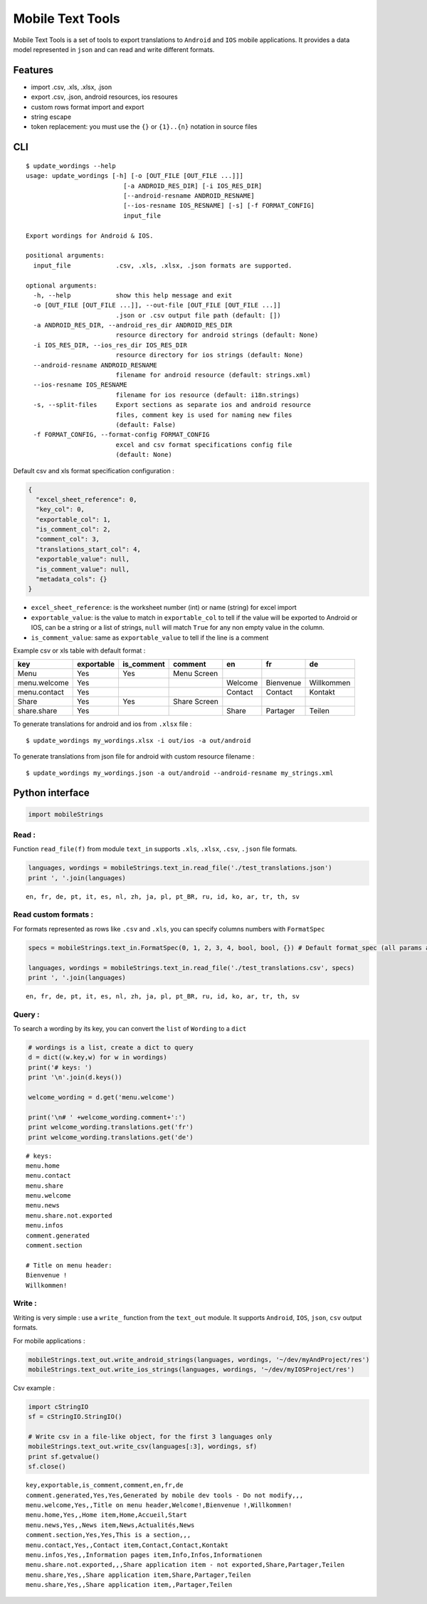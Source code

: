 
Mobile Text Tools
=================

.. image:: https://travis-ci.org/ncornette/python-mobile-text-tool.svg?branch=master
   :target: https://travis-ci.org/ncornette/python-mobile-text-tool

.. image:: https://codecov.io/gh/ncornette/python-mobile-text-tool/branch/master/graph/badge.svg
   :target: https://codecov.io/gh/ncornette/python-mobile-text-tool

.. image:: https://api.codacy.com/project/badge/Grade/a37555ff09aa4a09a51d7b3a34e810c2
   :target: https://www.codacy.com/app/nicolas-cornette/python-mobile-text-tool?utm_source=github.com&amp;utm_medium=referral&amp;utm_content=ncornette/python-mobile-text-tool&amp;utm_campaign=Badge_Grade

.. image:: https://img.shields.io/pypi/v/Mobile-Text-Tool.svg?maxAge=2592000
   :target: https://pypi.python.org/pypi/Mobile-Text-Tool

Mobile Text Tools is a set of tools to export translations to ``Android``
and ``IOS`` mobile applications. It provides a data model represented in
``json`` and can read and write different formats.

Features
--------

-  import .csv, .xls, .xlsx, .json
-  export .csv, .json, android resources, ios resoures
-  custom rows format import and export
-  string escape
-  token replacement: you must use the ``{}`` or ``{1}..{n}`` notation
   in source files

CLI
---

::

   $ update_wordings --help
   usage: update_wordings [-h] [-o [OUT_FILE [OUT_FILE ...]]]
                             [-a ANDROID_RES_DIR] [-i IOS_RES_DIR]
                             [--android-resname ANDROID_RESNAME]
                             [--ios-resname IOS_RESNAME] [-s] [-f FORMAT_CONFIG]
                             input_file
   
   Export wordings for Android & IOS.
   
   positional arguments:
     input_file            .csv, .xls, .xlsx, .json formats are supported.
   
   optional arguments:
     -h, --help            show this help message and exit
     -o [OUT_FILE [OUT_FILE ...]], --out-file [OUT_FILE [OUT_FILE ...]]
                           .json or .csv output file path (default: [])
     -a ANDROID_RES_DIR, --android_res_dir ANDROID_RES_DIR
                           resource directory for android strings (default: None)
     -i IOS_RES_DIR, --ios_res_dir IOS_RES_DIR
                           resource directory for ios strings (default: None)
     --android-resname ANDROID_RESNAME
                           filename for android resource (default: strings.xml)
     --ios-resname IOS_RESNAME
                           filename for ios resource (default: i18n.strings)
     -s, --split-files     Export sections as separate ios and android resource
                           files, comment key is used for naming new files
                           (default: False)
     -f FORMAT_CONFIG, --format-config FORMAT_CONFIG
                           excel and csv format specifications config file
                           (default: None)


Default csv and xls format specification configuration :

.. code:: json

   {
     "excel_sheet_reference": 0,
     "key_col": 0,
     "exportable_col": 1,
     "is_comment_col": 2,
     "comment_col": 3,
     "translations_start_col": 4,
     "exportable_value": null,
     "is_comment_value": null,
     "metadata_cols": {}
   }

- ``excel_sheet_reference``: is the worksheet number (int) or name (string) for excel import
- ``exportable_value``: is the value to match in ``exportable_col`` to tell if the value will be exported to Android or IOS, can be a string or a list of strings, ``null`` will match ``True`` for any non empty value in the column.
- ``is_comment_value``: same as ``exportable_value`` to tell if the line is a comment

Example csv or xls table with default format :

+-----------------+--------------+--------------+--------------+-----------+-----------+--------------+
| key             | exportable   | is_comment   | comment      | en        | fr        | de           |
+=================+==============+==============+==============+===========+===========+==============+
| Menu            | Yes          | Yes          |  Menu Screen |           |           |              |
+-----------------+--------------+--------------+--------------+-----------+-----------+--------------+
| menu.welcome    | Yes          |              |              | Welcome   | Bienvenue |  Willkommen  |
+-----------------+--------------+--------------+--------------+-----------+-----------+--------------+
| menu.contact    | Yes          |              |              | Contact   | Contact   |  Kontakt     |
+-----------------+--------------+--------------+--------------+-----------+-----------+--------------+
| Share           | Yes          | Yes          | Share Screen |           |           |              |
+-----------------+--------------+--------------+--------------+-----------+-----------+--------------+
| share.share     | Yes          |              |              | Share     | Partager  |  Teilen      |
+-----------------+--------------+--------------+--------------+-----------+-----------+--------------+


To generate translations for android and ios from ``.xlsx`` file :

::

    $ update_wordings my_wordings.xlsx -i out/ios -a out/android

To generate translations from json file for android with custom resource
filename :

::

    $ update_wordings my_wordings.json -a out/android --android-resname my_strings.xml


Python interface
----------------

.. code:: python

    import mobileStrings

Read :
~~~~~~

Function ``read_file(f)`` from module ``text_in`` supports ``.xls``,
``.xlsx``, ``.csv``, ``.json`` file formats.

.. code:: python

    languages, wordings = mobileStrings.text_in.read_file('./test_translations.json')
    print ', '.join(languages)


.. parsed-literal::

    en, fr, de, pt, it, es, nl, zh, ja, pl, pt_BR, ru, id, ko, ar, tr, th, sv


Read custom formats :
~~~~~~~~~~~~~~~~~~~~~

For formats represented as rows like ``.csv`` and ``.xls``, you can
specify columns numbers with ``FormatSpec``

.. code:: python

    specs = mobileStrings.text_in.FormatSpec(0, 1, 2, 3, 4, bool, bool, {}) # Default format_spec (all params are optional)
    
    languages, wordings = mobileStrings.text_in.read_file('./test_translations.csv', specs)
    print ', '.join(languages)


.. parsed-literal::

    en, fr, de, pt, it, es, nl, zh, ja, pl, pt_BR, ru, id, ko, ar, tr, th, sv


Query :
~~~~~~~

To search a wording by its key, you can convert the ``list`` of
``Wording`` to a ``dict``

.. code:: python

    # wordings is a list, create a dict to query
    d = dict((w.key,w) for w in wordings)
    print('# keys: ')
    print '\n'.join(d.keys())
    
    welcome_wording = d.get('menu.welcome')
    
    print('\n# ' +welcome_wording.comment+':')
    print welcome_wording.translations.get('fr')
    print welcome_wording.translations.get('de')


.. parsed-literal::

    # keys: 
    menu.home
    menu.contact
    menu.share
    menu.welcome
    menu.news
    menu.share.not.exported
    menu.infos
    comment.generated
    comment.section
    
    # Title on menu header:
    Bienvenue !
    Willkommen!


Write :
~~~~~~~

Writing is very simple : use a ``write_`` function from the ``text_out``
module. It supports ``Android``, ``IOS``, ``json``, ``csv`` output
formats.

For mobile applications :

.. code:: python

    mobileStrings.text_out.write_android_strings(languages, wordings, '~/dev/myAndProject/res')
    mobileStrings.text_out.write_ios_strings(languages, wordings, '~/dev/myIOSProject/res')

Csv example :

.. code:: python

    import cStringIO
    sf = cStringIO.StringIO()
    
    # Write csv in a file-like object, for the first 3 languages only
    mobileStrings.text_out.write_csv(languages[:3], wordings, sf)
    print sf.getvalue()
    sf.close()


.. parsed-literal::

    key,exportable,is_comment,comment,en,fr,de
    comment.generated,Yes,Yes,Generated by mobile dev tools - Do not modify,,,
    menu.welcome,Yes,,Title on menu header,Welcome!,Bienvenue !,Willkommen!
    menu.home,Yes,,Home item,Home,Accueil,Start
    menu.news,Yes,,News item,News,Actualités,News
    comment.section,Yes,Yes,This is a section,,,
    menu.contact,Yes,,Contact item,Contact,Contact,Kontakt
    menu.infos,Yes,,Information pages item,Info,Infos,Informationen
    menu.share.not.exported,,,Share application item - not exported,Share,Partager,Teilen
    menu.share,Yes,,Share application item,Share,Partager,Teilen
    menu.share,Yes,,Share application item,,Partager,Teilen
    

